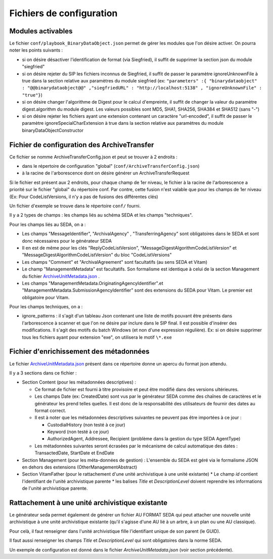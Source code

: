 Fichiers de configuration
=========================

Modules activables 
------------------

Le fichier ``conf/playbook_BinaryDataObject.json`` permet de gérer les modules que l'on désire activer. On pourra noter les points suivants : 

* si on désire désactiver l'identification de format (via Siegfried), il suffit de supprimer la section json du module "siegfried"
* si on désire rejeter du SIP les fichiers inconnus de Siegfried, il suffit de passer le paramètre ignoreUnknownFile à true dans la section relative aux paramètres du module siegfried (ex: ``"parameters" :{ "binarydataobject" : "@@binarydataobject@@" ,"siegfriedURL" : "http://localhost:5138" , "ignoreUnknownFile" : "true"}``)
* si on désire changer l'algorithme de Digest pour le calcul d'empreinte, il suffit de changer la valeur du paramètre digest.algorithm du module digest. Les valeurs possibles sont MD5, SHA1, SHA256, SHA384 et SHA512 (sans "-")
* si on désire rejeter les fichiers ayant une extension contenant un caractère "url-encoded", il suffit de passer le paramètre ignoreSpecialCharExtension à true dans la section relative aux paramètres du module binaryDataObjectConstructor

Fichier de configuration des ArchiveTransfer
--------------------------------------------

Ce fichier se nomme ArchiveTransferConfig.json et peut se trouver à 2 endroits  :

* dans le répertoire de configuration "global" (``conf/ArchiveTransferConfig.json``)
* à la racine de l'arborescence dont on désire générer un ArchiveTransferRequest

Si le fichier est présent aux 2 endroits, pour chaque champ de 1er niveau, le fichier à la racine de l'arborescence a priorité sur le fichier "global" du répertoire conf. Par contre, cette fusion n'est valable que pour les champs de 1er niveau (Ex: Pour CodeListVersions, il n'y a pas de fusions des différentes clés)

Un fichier d'exemple se trouve dans le répertoire ``conf/`` fourni.

Il y a 2 types de champs : les champs liés au schéma SEDA et les champs "techniques".

Pour les champs liés au SEDA, on a :

* Les champs "MessageIdentifier", "ArchivalAgency" , "TransferringAgency" sont obligatoires dans le SEDA et sont donc nécessaires pour le générateur SEDA
* Il en est de même pour les clés "ReplyCodeListVersion", "MessageDigestAlgorithmCodeListVersion" et "MessageDigestAlgorithmCodeListVersion" du bloc "CodeListVersions"
* Les champs "Comment" et "ArchivalAgreement" sont facultatifs (au sens SEDA et Vitam)
* Le champ "ManagementMetadata" est facultatifs. Son formalisme est identique à celui de la section Management du fichier `ArchiveUnitMetadata.json <ArchiveUnitMetadata.json>`_ . 
* Les champs "ManagementMetadata.OriginatingAgencyIdentifier".et "ManagementMetadata.SubmissionAgencyIdentifier" sont des extensions du SEDA pour Vitam. Le premier est obligatoire pour Vitam.

Pour les champs techniques, on a :

* ignore_patterns :  il s'agit d'un tableau Json contenant une liste de motifs pouvant être présents dans l'arborescence à scanner et que l'on ne désire par inclure dans le SIP final. Il est possible d'insérer des modifications. Il s'agit des motifs du batch Windows (et non d'une expression régulière). Ex: si on désire supprimer tous les fichiers ayant pour extension "exe", on utilisera le motif ``\*.exe``


Fichier d'enrichissement des métadonnées 
----------------------------------------

Le fichier `ArchiveUnitMetadata.json`_ présent dans ce répertoire donne un apercu du format json attendu. 

Il y a 3 sections dans ce fichier :

+ Section Content (pour les métadonnées descriptives) : 

  * Ce format de fichier est fourni à titre provisoire et peut être modifié dans des versions ultérieures. 
  * Les champs Date (ex: CreatedDate) sont vus par le générateur SEDA comme des chaînes de caractères et le générateur les prend telles quelles. Il est donc de la responsabilité des utilisateurs de fournir des dates au format correct.
  * Il est à noter que les métadonnées descriptives suivantes ne peuvent pas être importées à ce jour :

    - CustodialHistory (non testé à ce jour)
    - Keyword (non testé à ce jour)
    - AuthorizedAgent, Addressee, Recipient (problème dans la gestion du type SEDA AgentType)

  * Les métadonnées suivantes seront écrasées par le mécanisme de calcul automatique des dates : TransactedDate, StartDate et EndDate
+ Section Management (pour les méta-données de gestion) : L'ensemble du SEDA est géré via le formalisme JSON en dehors des extensions (OtherManagementAbstract) 

+ Section VitamFather (pour le rattachement d'une unité archivistique à une unité existante)
  * Le champ `id` contient l'identifiant de l'unité archivistique parente
  * les balises `Title` et `DescriptionLevel` doivent reprendre les informations de l'unité archivistique parente.


Rattachement à une unité archivistique existante
------------------------------------------------

Le générateur seda permet également de générer un fichier AU FORMAT SEDA qui peut attacher une nouvelle unité archivistique à une unité archivistique existante (qu'il s'agisse d'une AU lié à un arbre, à un plan ou une AU classique).

Pour celà, il faut renseigner dans l'unité archivistique fille l'identifiant unique de son parent (le GUID).

Il faut aussi renseigner les champs `Title` et `DescriptionLevel` qui sont obligatoires dans la norme SEDA.

Un exemple de configuration est donné dans le fichier `ArchiveUnitMetadata.json` (voir section précédente).

.. Ce document est distribué sous les termes de la licence Creative Commons Attribution - Partage dans les Mêmes Conditions 3.0 France (CC BY-SA 3.0 FR)
